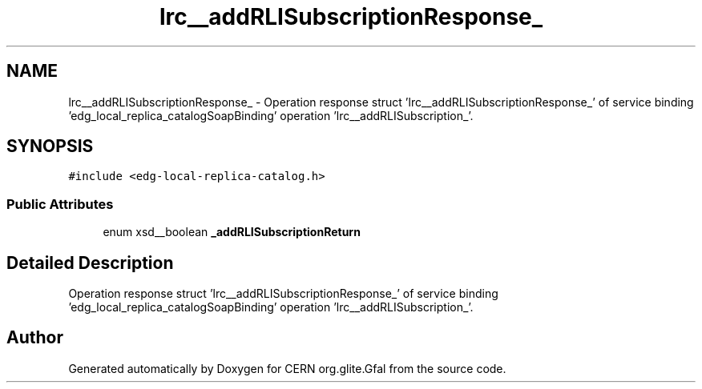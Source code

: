 .TH "lrc__addRLISubscriptionResponse_" 3 "12 Apr 2011" "Version 1.90" "CERN org.glite.Gfal" \" -*- nroff -*-
.ad l
.nh
.SH NAME
lrc__addRLISubscriptionResponse_ \- Operation response struct 'lrc__addRLISubscriptionResponse_' of service binding 'edg_local_replica_catalogSoapBinding' operation 'lrc__addRLISubscription_'.  

.PP
.SH SYNOPSIS
.br
.PP
\fC#include <edg-local-replica-catalog.h>\fP
.PP
.SS "Public Attributes"

.in +1c
.ti -1c
.RI "enum xsd__boolean \fB_addRLISubscriptionReturn\fP"
.br
.in -1c
.SH "Detailed Description"
.PP 
Operation response struct 'lrc__addRLISubscriptionResponse_' of service binding 'edg_local_replica_catalogSoapBinding' operation 'lrc__addRLISubscription_'. 
.PP


.SH "Author"
.PP 
Generated automatically by Doxygen for CERN org.glite.Gfal from the source code.
